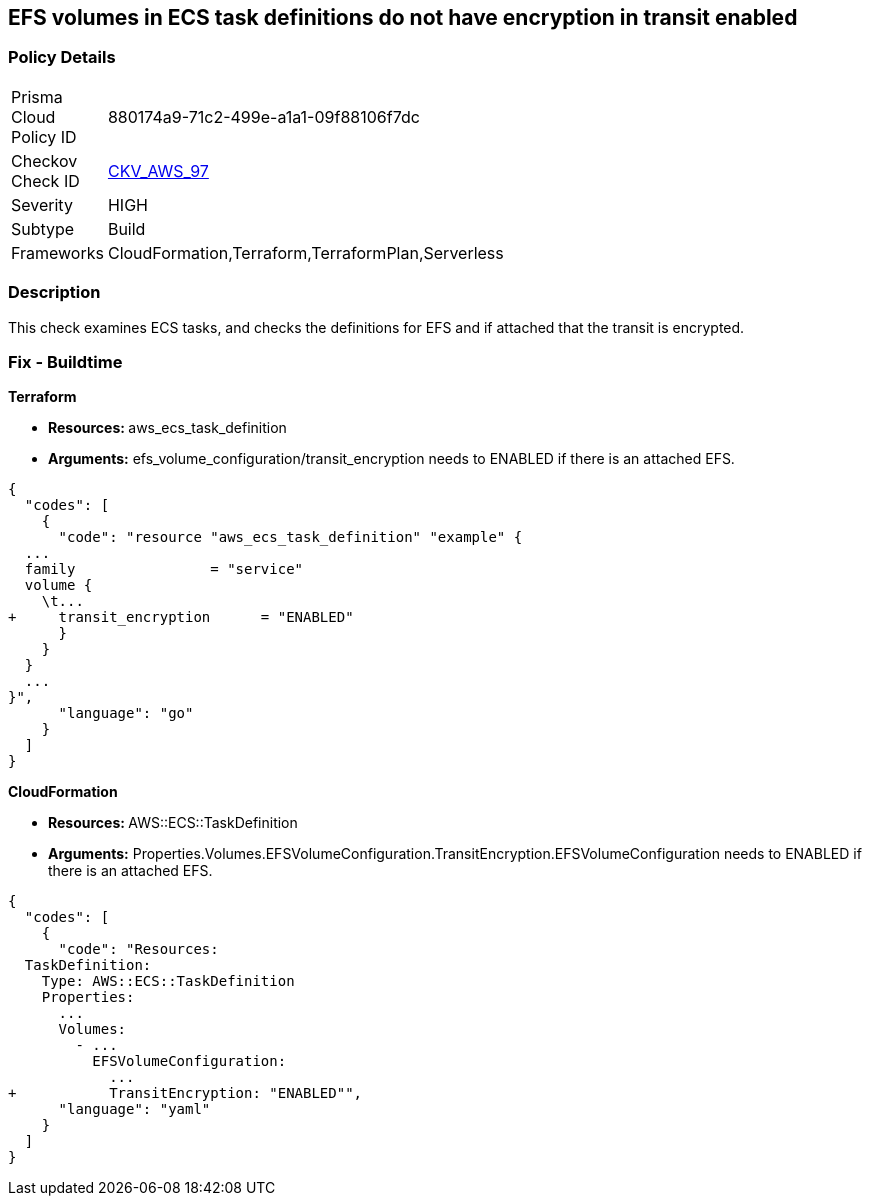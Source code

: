 == EFS volumes in ECS task definitions do not have encryption in transit enabled


=== Policy Details 

[width=45%]
[cols="1,1"]
|=== 
|Prisma Cloud Policy ID 
| 880174a9-71c2-499e-a1a1-09f88106f7dc

|Checkov Check ID 
| https://github.com/bridgecrewio/checkov/tree/master/checkov/terraform/checks/resource/aws/ECSTaskDefinitionEFSVolumeEncryption.py[CKV_AWS_97]

|Severity
|HIGH

|Subtype
|Build

|Frameworks
|CloudFormation,Terraform,TerraformPlan,Serverless

|=== 



=== Description 


This check examines ECS tasks, and checks the definitions for EFS and if attached that the transit is encrypted.

////
=== Fix - Runtime


AWS Console


TBA
////

=== Fix - Buildtime


*Terraform* 


* **Resources: ** aws_ecs_task_definition
* *Arguments:* efs_volume_configuration/transit_encryption needs to ENABLED if there is an attached EFS.


[source,go]
----
{
  "codes": [
    {
      "code": "resource "aws_ecs_task_definition" "example" {
  ...
  family                = "service"
  volume {
    \t...
+     transit_encryption      = "ENABLED"
      }
    }
  }
  ...
}",
      "language": "go"
    }
  ]
}
----


*CloudFormation* 


* **Resources: ** AWS::ECS::TaskDefinition
* *Arguments:* Properties.Volumes.EFSVolumeConfiguration.TransitEncryption.EFSVolumeConfiguration needs to ENABLED if there is an attached EFS.


[source,yaml]
----
{
  "codes": [
    {
      "code": "Resources:
  TaskDefinition:
    Type: AWS::ECS::TaskDefinition
    Properties:
      ...
      Volumes: 
        - ...
          EFSVolumeConfiguration:
            ...
+           TransitEncryption: "ENABLED"",
      "language": "yaml"
    }
  ]
}
----

